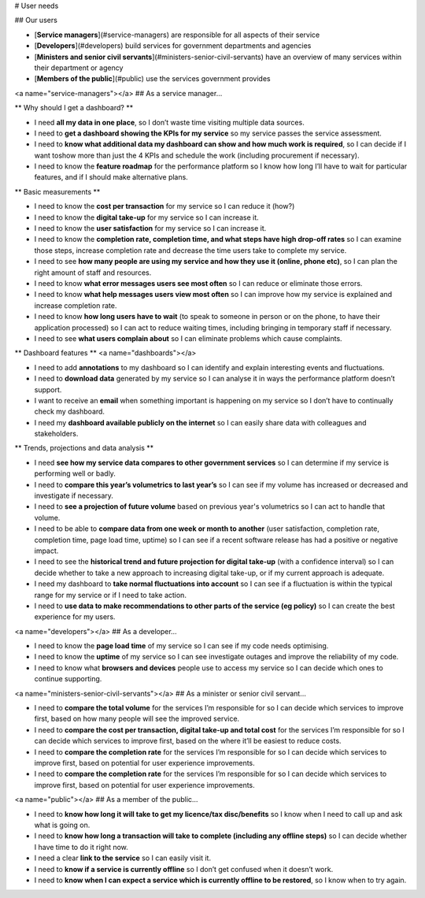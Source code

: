 .. _users:

# User needs

## Our users

* [**Service managers**](#service-managers) are responsible for all aspects of their service
* [**Developers**](#developers) build services for government departments and agencies
* [**Ministers and senior civil servants**](#ministers-senior-civil-servants) have an overview of many services within their department or agency
* [**Members of the public**](#public) use the services government provides

<a name="service-managers"></a>
## As a service manager…

** Why should I get a dashboard? **

* I need **all my data in one place**, so I don’t waste time visiting multiple data sources.
* I need to **get a dashboard showing the KPIs for my service** so my service passes the service assessment.
* I need to **know what additional data my dashboard can show and how much work is required**, so I can decide if I want toshow more than just the 4 KPIs and schedule the work (including procurement if necessary).
* I need to know the **feature roadmap** for the performance platform so I know how long I’ll have to wait for  particular features, and if I should make alternative plans.

** Basic measurements **

* I need to know the **cost per transaction** for my service so I can reduce it (how?)
* I need to know the **digital take-up** for my service so I can increase it.
* I need to know the **user satisfaction** for my service so I can increase it.
* I need to know the **completion rate, completion time, and what steps have high drop-off rates** so I can examine those steps, increase completion rate and decrease the time users take to complete my service.
* I need to see **how many people are using my service and how they use it (online, phone etc)**, so I can plan the right amount of staff and resources.
* I need to know **what error messages users see most often** so I can reduce or eliminate those errors.
* I need to know **what help messages users view most often** so I can improve how my service is explained and increase completion rate.
* I need to know **how long users have to wait** (to speak to someone in person or on the phone, to have their application processed) so I can act to reduce waiting times, including bringing in temporary staff if necessary.
* I need to see **what users complain about** so I can eliminate problems which cause complaints.

** Dashboard features **
<a name="dashboards"></a>

* I need to add **annotations** to my dashboard so I can identify and explain interesting events and fluctuations.
* I need to **download data** generated by my service so I can analyse it in ways the performance platform doesn’t support.
* I want to receive an **email** when something important is happening on my service so I don’t have to continually check my dashboard.
* I need my **dashboard available publicly on the internet** so I can easily share data with colleagues and stakeholders.

** Trends, projections and data analysis **

* I need **see how my service data compares to other government services** so I can determine if my service is performing well or badly.
* I need to **compare this year’s volumetrics to last year’s** so I can see if my volume has increased or decreased and investigate if necessary.
* I need to **see a projection of future volume** based on previous year's volumetrics so I can act to handle that volume.
* I need to be able to **compare data from one week or month to another** (user satisfaction, completion rate, completion time, page load time, uptime) so I can see if a recent software release has had a positive or negative impact.
* I need to see the **historical trend and future projection for digital take-up** (with a confidence interval) so I can decide whether to take a new approach to increasing digital take-up, or if my current approach is adequate.
* I need my dashboard to **take normal fluctuations into account** so I can see if a fluctuation is within the typical range for my service or if I need to take action.
* I need to **use data to make recommendations to other parts of the service (eg policy)** so I can create the best experience for my users.

<a name="developers"></a>
## As a developer…

* I need to know the **page load time** of my service so I can see if my code needs optimising.
* I need to know the **uptime** of my service so I can see investigate outages and improve the reliability of my code.
* I need to know what **browsers and devices** people use to access my service so I can decide which ones to continue supporting.

<a name="ministers-senior-civil-servants"></a>
## As a minister or senior civil servant…

* I need to **compare the total volume** for the services I’m responsible for so I can decide which services to improve first, based on how many people will see the improved service.
* I need to **compare the cost per transaction, digital take-up and total cost** for the services I’m responsible for so I can decide which services to improve first, based on the where it’ll be easiest to reduce costs.
* I need to **compare the completion rate** for the services I’m responsible for so I can decide which services to improve first, based on potential for user experience improvements.
* I need to **compare the completion rate** for the services I’m responsible for so I can decide which services to improve first, based on potential for user experience improvements.

<a name="public"></a>
## As a member of the public…

* I need to **know how long it will take to get my licence/tax disc/benefits** so I know when I need to call up and ask what is going on.
* I need to **know how long a transaction will take to complete (including any offline steps)** so I can decide whether I have time to do it right now.
* I need a clear **link to the service** so I can easily visit it.
* I need to **know if a service is currently offline** so I don’t get confused when it doesn’t work.
* I need to **know when I can expect a service which is currently offline to be restored**, so I know when to try again.
